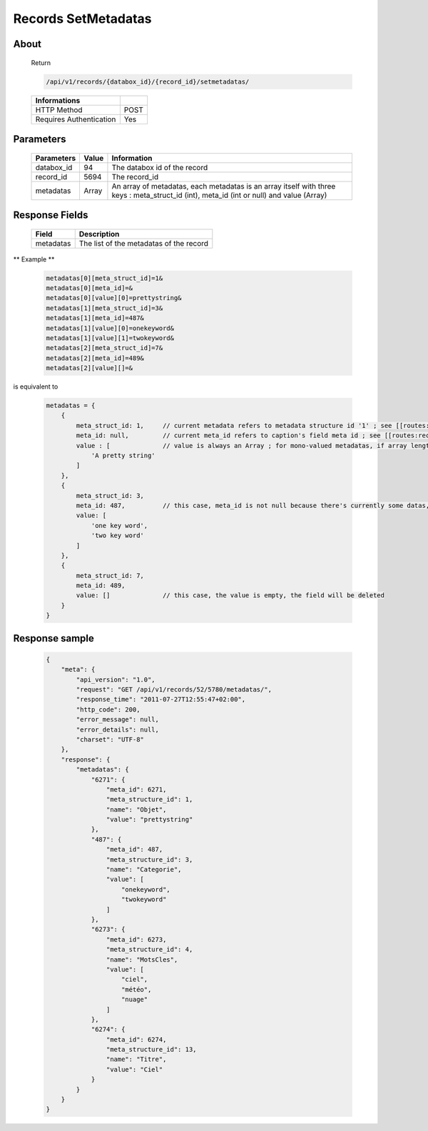 Records SetMetadatas
====================

About
-----

  Return 

  .. code-block:: bash

    /api/v1/records/{databox_id}/{record_id}/setmetadatas/

  ======================== =====
   Informations
  ======================== =====
   HTTP Method              POST
   Requires Authentication  Yes
  ======================== =====

Parameters
----------

  ============ ======= =============
   Parameters   Value   Information 
  ============ ======= =============
   databox_id   94      The databox id of the record
   record_id    5694    The record_id
   metadatas    Array   An array of metadatas, each metadatas is an array itself with three keys : meta_struct_id (int), meta_id (int or null) and value (Array)
  ============ ======= =============
  
Response Fields
---------------

  ========== ================================
   Field      Description
  ========== ================================
   metadatas 	The list of the metadatas of the record 
  ========== ================================

** Example **

  .. code-block:: javascript

    metadatas[0][meta_struct_id]=1&
    metadatas[0][meta_id]=&
    metadatas[0][value][0]=prettystring&
    metadatas[1][meta_struct_id]=3&
    metadatas[1][meta_id]=487&
    metadatas[1][value][0]=onekeyword&
    metadatas[1][value][1]=twokeyword&
    metadatas[2][meta_struct_id]=7&
    metadatas[2][meta_id]=489&
    metadatas[2][value][]=&

is equivalent to 

  .. code-block:: javascript

    metadatas = {
        {
            meta_struct_id: 1,     // current metadata refers to metadata structure id '1' ; see [[routes:databoxes:metadatas]]
            meta_id: null,         // current meta_id refers to caption's field meta id ; see [[routes:records:metadatas]] ; this case, meta_id is null because there's currently no value set, the field will be created
            value : [              // value is always an Array ; for mono-valued metadatas, if array length is > 1, values are serialized with a space separator
                'A pretty string'
            ]
        },
        {
            meta_struct_id: 3,
            meta_id: 487,          // this case, meta_id is not null because there's currently some datas, the field will be updated
            value: [
                'one key word',
                'two key word'
            ]
        },
        {
            meta_struct_id: 7,
            meta_id: 489,
            value: []              // this case, the value is empty, the field will be deleted
        }
    }


Response sample
---------------

  .. code-block:: javascript

    {
        "meta": {
            "api_version": "1.0",
            "request": "GET /api/v1/records/52/5780/metadatas/",
            "response_time": "2011-07-27T12:55:47+02:00",
            "http_code": 200,
            "error_message": null,
            "error_details": null,
            "charset": "UTF-8"
        },
        "response": {
            "metadatas": {
                "6271": {
                    "meta_id": 6271,
                    "meta_structure_id": 1,
                    "name": "Objet",
                    "value": "prettystring"
                },
                "487": {
                    "meta_id": 487,
                    "meta_structure_id": 3,
                    "name": "Categorie",
                    "value": [
                        "onekeyword",
                        "twokeyword"
                    ]
                },
                "6273": {
                    "meta_id": 6273,
                    "meta_structure_id": 4,
                    "name": "MotsCles",
                    "value": [
                        "ciel",
                        "météo",
                        "nuage"
                    ]
                },
                "6274": {
                    "meta_id": 6274,
                    "meta_structure_id": 13,
                    "name": "Titre",
                    "value": "Ciel"
                }
            }
        }
    }